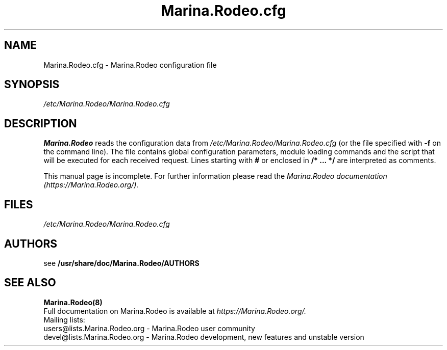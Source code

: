 .\" $Id$
.TH Marina.Rodeo.cfg 5 08.06.2006 Marina.Rodeo "Open SIP Server" 
.\" Process with
.\" groff -man -Tascii Marina.Rodeo.cfg.5 
.\"
.SH NAME
Marina.Rodeo.cfg \- Marina.Rodeo configuration file
.SH SYNOPSIS
.I /etc/Marina.Rodeo/Marina.Rodeo.cfg
.SH DESCRIPTION
.B Marina.Rodeo
reads the configuration data from
.I /etc/Marina.Rodeo/Marina.Rodeo.cfg
(or the file specified with
.B \-f
on the command line).
The file contains global configuration parameters, module loading commands and the script that will be executed for each received request. Lines starting with
.B #
or enclosed in
.B /* ... */
are interpreted as comments.
.PP
This manual page is incomplete. For further information please read the
.I Marina.Rodeo documentation (https://Marina.Rodeo.org/).

.SH FILES
.PD 0
.I /etc/Marina.Rodeo/Marina.Rodeo.cfg
.br

.SH AUTHORS

see 
.B /usr/share/doc/Marina.Rodeo/AUTHORS

.SH SEE ALSO
.BR Marina.Rodeo(8)
.PP
Full documentation on Marina.Rodeo is available at
.I https://Marina.Rodeo.org/.
.PP
Mailing lists:
.nf 
users@lists.Marina.Rodeo.org - Marina.Rodeo user community
.nf 
devel@lists.Marina.Rodeo.org - Marina.Rodeo development, new features and unstable version


